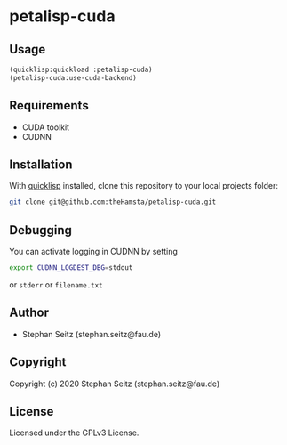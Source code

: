 * petalisp-cuda

** Usage

#+BEGIN_SRC lisp
(quicklisp:quickload :petalisp-cuda)
(petalisp-cuda:use-cuda-backend)
#+END_SRC

** Requirements

- CUDA toolkit
- CUDNN

** Installation

With [[https://www.quicklisp.org/beta/][quicklisp]] installed, clone this
repository to your local projects folder:

#+BEGIN_SRC bash
git clone git@github.com:theHamsta/petalisp-cuda.git
#+END_SRC

** Debugging

You can activate logging in CUDNN by setting

#+BEGIN_SRC bash
export CUDNN_LOGDEST_DBG=stdout
#+END_SRC
or =stderr= or =filename.txt=

** Author

+ Stephan Seitz (stephan.seitz@fau.de)

** Copyright

Copyright (c) 2020 Stephan Seitz (stephan.seitz@fau.de)

** License

Licensed under the GPLv3 License.
